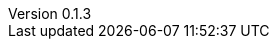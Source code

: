 :author: Mohammad Hewedy, The Spring Data JPA MongoDB Expressions Team
:revnumber: 0.1.3
:jsondir: ../src/test/resources
:sectlinks: true
:source-highlighter: highlight.js
